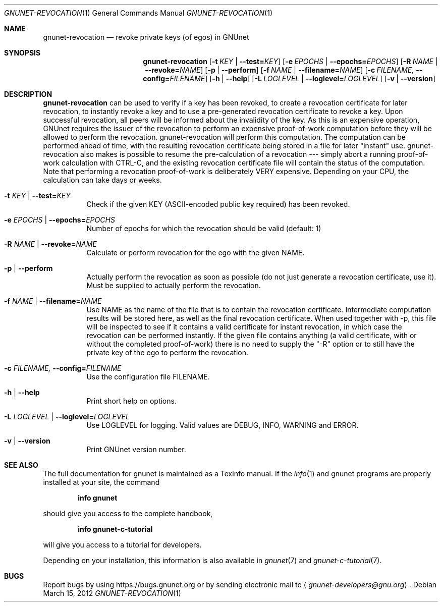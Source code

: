.\" This file is part of GNUnet.
.\" Copyright (C) 2001-2019 GNUnet e.V.
.\"
.\" Permission is granted to copy, distribute and/or modify this document
.\" under the terms of the GNU Free Documentation License, Version 1.3 or
.\" any later version published by the Free Software Foundation; with no
.\" Invariant Sections, no Front-Cover Texts, and no Back-Cover Texts.  A
.\" copy of the license is included in the file
.\" FDL-1.3.
.\"
.\" A copy of the license is also available from the Free Software
.\" Foundation Web site at http://www.gnu.org/licenses/fdl.html}.
.\"
.\" Alternately, this document is also available under the General
.\" Public License, version 3 or later, as published by the Free Software
.\" Foundation.  A copy of the license is included in the file
.\" GPL3.
.\"
.\" A copy of the license is also available from the Free Software
.\" Foundation Web site at http://www.gnu.org/licenses/gpl.html
.\"
.\" SPDX-License-Identifier: GPL3.0-or-later OR FDL1.3-or-later
.\"
.Dd March 15, 2012
.Dt GNUNET-REVOCATION 1
.Os
.Sh NAME
.Nm gnunet-revocation
.Nd revoke private keys (of egos) in GNUnet
.Sh SYNOPSIS
.Nm
.Op Fl t Ar KEY | Fl -test= Ns Ar KEY
.Op Fl e Ar EPOCHS | Fl -epochs= Ns Ar EPOCHS
.Op Fl R Ar NAME | Fl -revoke= Ns Ar NAME
.Op Fl p | -perform
.Op Fl f Ar NAME | Fl -filename= Ns Ar NAME
.Op Fl c Ar FILENAME, Fl -config= Ns Ar FILENAME
.Op Fl h | -help
.Op Fl L Ar LOGLEVEL | Fl -loglevel= Ns Ar LOGLEVEL
.Op Fl v | -version
.Sh DESCRIPTION
.Nm
can be used to verify if a key has been revoked, to create a revocation certificate for later revocation, to instantly revoke a key and to use a pre-generated revocation certificate to revoke a key.
Upon successful revocation, all peers will be informed about the invalidity of the key.
As this is an expensive operation, GNUnet requires the issuer of the revocation to perform an expensive proof-of-work computation before they will be allowed to perform the revocation.
gnunet-revocation will perform this computation.
The computation can be performed ahead of time, with the resulting revocation certificate being stored in a file for later "instant" use.
gnunet-revocation also makes is possible to resume the pre-calculation of a revocation --- simply abort a running proof-of-work calculation with CTRL-C, and the existing revocation certificate file will contain the status of the computation.
Note that performing a revocation proof-of-work is deliberately VERY expensive.
Depending on your CPU, the calculation can take days or weeks.
.Bl -tag -width indent
.It Fl t Ar KEY | Fl -test= Ns Ar KEY
Check if the given KEY (ASCII-encoded public key required) has been revoked.
.It Fl e Ar EPOCHS | Fl -epochs= Ns Ar EPOCHS
Number of epochs for which the revocation should be valid (default: 1)
.It Fl R Ar NAME | Fl -revoke= Ns Ar NAME
Calculate or perform revocation for the ego with the given NAME.
.It Fl p | -perform
Actually perform the revocation as soon as possible (do not just generate a revocation certificate, use it).
Must be supplied to actually perform the revocation.
.It Fl f Ar NAME | Fl -filename= Ns Ar NAME
Use NAME as the name of the file that is to contain the revocation certificate.
Intermediate computation results will be stored here, as well as the final revocation certificate.
When used together with -p, this file will be inspected to see if it contains a valid certificate for instant revocation, in which case the revocation can be performed instantly.
If the given file contains anything (a valid certificate, with or without the completed proof-of-work) there is no need to supply the "-R" option or to still have the private key of the ego to perform the revocation.
.It Fl c Ar FILENAME, Fl -config= Ns Ar FILENAME
Use the configuration file FILENAME.
.It Fl h | -help
Print short help on options.
.It Fl L Ar LOGLEVEL | Fl -loglevel= Ns Ar LOGLEVEL
Use LOGLEVEL for logging.
Valid values are DEBUG, INFO, WARNING and ERROR.
.It Fl v | -version
Print GNUnet version number.
.El
.Sh SEE ALSO
The full documentation for gnunet is maintained as a Texinfo manual.
If the
.Xr info 1
and gnunet programs are properly installed at your site, the command
.Pp
.Dl info gnunet
.Pp
should give you access to the complete handbook,
.Pp
.Dl info gnunet-c-tutorial
.Pp
will give you access to a tutorial for developers.
.sp
Depending on your installation, this information is also available in
.Xr gnunet 7 and
.Xr gnunet-c-tutorial 7 .
.\".Sh HISTORY
.\".Sh AUTHORS
.Sh BUGS
Report bugs by using
.Lk https://bugs.gnunet.org
or by sending electronic mail to
.Aq Mt gnunet-developers@gnu.org .
